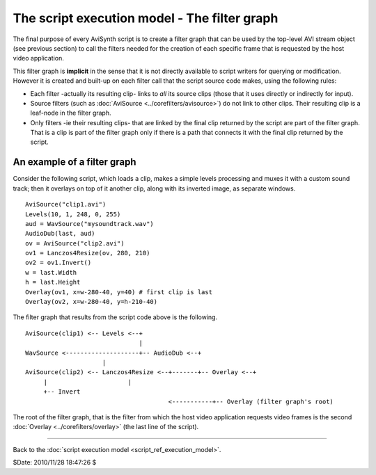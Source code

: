 
The script execution model - The filter graph
=============================================

The final purpose of every AviSynth script is to create a filter graph that
can be used by the top-level AVI stream object (see previous section) to call
the filters needed for the creation of each specific frame that is requested
by the host video application.

This filter graph is **implicit** in the sense that it is not directly
available to script writers for querying or modification. However it is
created and built-up on each filter call that the script source code makes,
using the following rules:

-   Each filter -actually its resulting clip- links to *all* its source
    clips (those that it uses directly or indirectly for input).
-   Source filters (such as :doc:`AviSource <../corefilters/avisource>`) do not link to other clips.
    Their resulting clip is a leaf-node in the filter graph.
-   Only filters -ie their resulting clips- that are linked by the final
    clip returned by the script are part of the filter graph. That is a clip
    is part of the filter graph only if there is a path that connects it with
    the final clip returned by the script.


An example of a filter graph
----------------------------

Consider the following script, which loads a clip, makes a simple levels
processing and muxes it with a custom sound track; then it overlays on top of
it another clip, along with its inverted image, as separate windows.

::

    AviSource("clip1.avi")
    Levels(10, 1, 248, 0, 255)
    aud = WavSource("mysoundtrack.wav")
    AudioDub(last, aud)
    ov = AviSource("clip2.avi")
    ov1 = Lanczos4Resize(ov, 280, 210)
    ov2 = ov1.Invert()
    w = last.Width
    h = last.Height
    Overlay(ov1, x=w-280-40, y=40) # first clip is last
    Overlay(ov2, x=w-280-40, y=h-210-40)

The filter graph that results from the script code above is the following.

::

    AviSource(clip1) <-- Levels <--+
                                   |
    WavSource <--------------------+-- AudioDub <--+
                         |
    AviSource(clip2) <-- Lanczos4Resize <--+-------+-- Overlay <--+
         |                      |
         +-- Invert
                                           <-----------+-- Overlay (filter graph's root)

The root of the filter graph, that is the filter from which the host video
application requests video frames is the second :doc:`Overlay <../corefilters/overlay>` (the last line of
the script).

--------

Back to the :doc:`script execution model <script_ref_execution_model>`.

$Date: 2010/11/28 18:47:26 $
